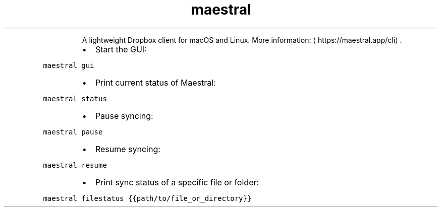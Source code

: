 .TH maestral
.PP
.RS
A lightweight Dropbox client for macOS and Linux.
More information: \[la]https://maestral.app/cli\[ra]\&.
.RE
.RS
.IP \(bu 2
Start the GUI:
.RE
.PP
\fB\fCmaestral gui\fR
.RS
.IP \(bu 2
Print current status of Maestral:
.RE
.PP
\fB\fCmaestral status\fR
.RS
.IP \(bu 2
Pause syncing:
.RE
.PP
\fB\fCmaestral pause\fR
.RS
.IP \(bu 2
Resume syncing:
.RE
.PP
\fB\fCmaestral resume\fR
.RS
.IP \(bu 2
Print sync status of a specific file or folder:
.RE
.PP
\fB\fCmaestral filestatus {{path/to/file_or_directory}}\fR
